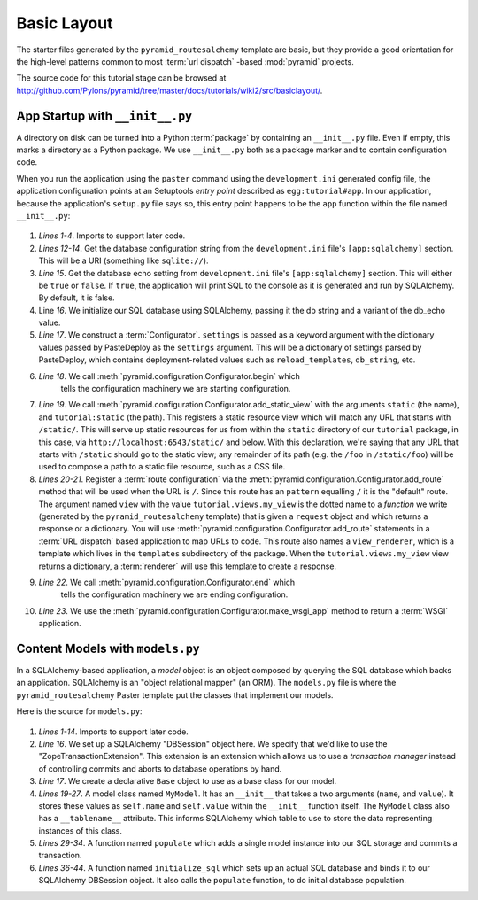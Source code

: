 ============
Basic Layout
============

The starter files generated by the ``pyramid_routesalchemy`` template
are basic, but they provide a good orientation for the high-level
patterns common to most :term:`url dispatch` -based :mod:`pyramid`
projects.

The source code for this tutorial stage can be browsed at
`http://github.com/Pylons/pyramid/tree/master/docs/tutorials/wiki2/src/basiclayout/
<http://github.com/Pylons/pyramid/tree/master/docs/tutorials/wiki2/src/basiclayout/>`_.

App Startup with ``__init__.py``
--------------------------------

A directory on disk can be turned into a Python :term:`package` by containing
an ``__init__.py`` file.  Even if empty, this marks a directory as a Python
package.  We use ``__init__.py`` both as a package marker and to contain
configuration code.

When you run the application using the ``paster`` command using the
``development.ini`` generated config file, the application configuration
points at an Setuptools *entry point* described as ``egg:tutorial#app``.  In
our application, because the application's ``setup.py`` file says so, this
entry point happens to be the ``app`` function within the file named
``__init__.py``:

   .. literalinclude:: src/basiclayout/tutorial/__init__.py
      :linenos:
      :language: py

#. *Lines 1-4*. Imports to support later code.

#. *Lines 12-14*. Get the database configuration string from the
   ``development.ini`` file's ``[app:sqlalchemy]`` section.  This will be a
   URI (something like ``sqlite://``).

#. *Line 15*. Get the database echo setting from ``development.ini``
   file's ``[app:sqlalchemy]`` section.  This will either be ``true``
   or ``false``.  If ``true``, the application will print SQL to the
   console as it is generated and run by SQLAlchemy.  By default, it
   is false.

#. Line *16*. We initialize our SQL database using SQLAlchemy, passing
   it the db string and a variant of the db_echo value.

#. *Line 17*.  We construct a :term:`Configurator`.  ``settings`` is
   passed as a keyword argument with the dictionary values passed by
   PasteDeploy as the ``settings`` argument.  This will be a
   dictionary of settings parsed by PasteDeploy, which contains
   deployment-related values such as ``reload_templates``,
   ``db_string``, etc.

#. *Line 18*.  We call :meth:`pyramid.configuration.Configurator.begin` which
    tells the configuration machinery we are starting configuration.

#. *Line 19*.  We call
   :meth:`pyramid.configuration.Configurator.add_static_view` with the
   arguments ``static`` (the name), and ``tutorial:static`` (the path).  This
   registers a static resource view which will match any URL that starts with
   ``/static/``.  This will serve up static resources for us from within the
   ``static`` directory of our ``tutorial`` package, in this case,
   via ``http://localhost:6543/static/`` and below.  With this declaration,
   we're saying that any URL that starts with ``/static`` should go to the
   static view; any remainder of its path (e.g. the ``/foo`` in
   ``/static/foo``) will be used to compose a path to a static file resource,
   such as a CSS file.

#. *Lines 20-21*.  Register a :term:`route configuration` via the
   :meth:`pyramid.configuration.Configurator.add_route` method that will be
   used when the URL is ``/``.  Since this route has an ``pattern`` equalling
   ``/`` it is the "default" route. The argument named ``view`` with the
   value ``tutorial.views.my_view`` is the dotted name to a *function* we
   write (generated by the ``pyramid_routesalchemy`` template) that is given
   a ``request`` object and which returns a response or a dictionary.  You
   will use :meth:`pyramid.configuration.Configurator.add_route` statements
   in a :term:`URL dispatch` based application to map URLs to code.  This
   route also names a ``view_renderer``, which is a template which lives in
   the ``templates`` subdirectory of the package.  When the
   ``tutorial.views.my_view`` view returns a dictionary, a :term:`renderer`
   will use this template to create a response.

#. *Line 22*.  We call :meth:`pyramid.configuration.Configurator.end` which
    tells the configuration machinery we are ending configuration.

#. *Line 23*.  We use the
   :meth:`pyramid.configuration.Configurator.make_wsgi_app` method to return
   a :term:`WSGI` application.

Content Models with ``models.py``
---------------------------------

In a SQLAlchemy-based application, a *model* object is an object
composed by querying the SQL database which backs an application.
SQLAlchemy is an "object relational mapper" (an ORM).  The
``models.py`` file is where the ``pyramid_routesalchemy`` Paster
template put the classes that implement our models.

Here is the source for ``models.py``:

   .. literalinclude:: src/basiclayout/tutorial/models.py
      :linenos:
      :language: py

#. *Lines 1-14*.  Imports to support later code.

#. *Line 16*.  We set up a SQLAlchemy "DBSession" object here.  We
   specify that we'd like to use the "ZopeTransactionExtension".  This
   extension is an extension which allows us to use a *transaction
   manager* instead of controlling commits and aborts to database
   operations by hand.

#. *Line 17*.  We create a declarative ``Base`` object to use as a
   base class for our model.

#. *Lines 19-27*.  A model class named ``MyModel``.  It has an
   ``__init__`` that takes a two arguments (``name``, and ``value``).
   It stores these values as ``self.name`` and ``self.value`` within
   the ``__init__`` function itself.  The ``MyModel`` class also has a
   ``__tablename__`` attribute.  This informs SQLAlchemy which table
   to use to store the data representing instances of this class.

#. *Lines 29-34*.  A function named ``populate`` which adds a single
   model instance into our SQL storage and commits a transaction.

#. *Lines 36-44*.  A function named ``initialize_sql`` which sets up
   an actual SQL database and binds it to our SQLAlchemy DBSession
   object.  It also calls the ``populate`` function, to do initial
   database population.

